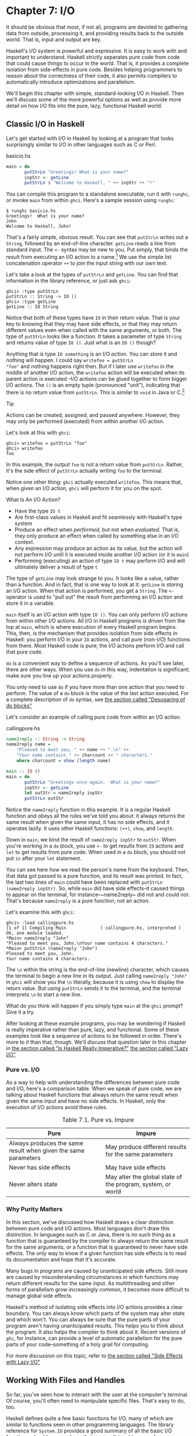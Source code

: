 * Chapter 7: I/O

It should be obvious that most, if not all, programs are devoted
to gathering data from outside, processing it, and providing
results back to the outside world. That is, input and output are
key.

Haskell's I/O system is powerful and expressive. It is easy to
work with and important to understand. Haskell strictly separates
pure code from code that could cause things to occur in the world.
That is, it provides a complete isolation from side-effects in
pure code. Besides helping programmers to reason about the
correctness of their code, it also permits compilers to
automatically introduce optimizations and parallelism.

We'll begin this chapter with simple, standard-looking I/O in
Haskell. Then we'll discuss some of the more powerful options as
well as provide more detail on how I/O fits into the pure, lazy,
functional Haskell world.

** Classic I/O in Haskell

Let's get started with I/O in Haskell by looking at a program that
looks surprisingly similar to I/O in other languages such as C or
Perl.

#+CAPTION: basicio.hs
#+BEGIN_SRC haskell
main = do
       putStrLn "Greetings! What is your name?"
       inpStr <- getLine
       putStrLn $ "Welcome to Haskell, " ++ inpStr ++ "!"
#+END_SRC

You can compile this program to a standalone executable, run it
with ~runghc~, or invoke ~main~ from within ~ghci~. Here's a
sample session using ~runghc~:

#+BEGIN_SRC screen
$ runghc basicio.hs
Greetings!  What is your name?
John
Welcome to Haskell, John!
#+END_SRC

That's a fairly simple, obvious result. You can see that
~putStrLn~ writes out a ~String~, followed by an end-of-line
character. ~getLine~ reads a line from standard input. The ~<-~
syntax may be new to you. Put simply, that binds the result from
executing an I/O action to a name.[fn:1] We use the simple list
concatenation operator ~++~ to join the input string with our own
text.

Let's take a look at the types of ~putStrLn~ and ~getLine~. You
can find that information in the library reference, or just ask
~ghci~:

#+BEGIN_SRC screen
ghci> :type putStrLn
putStrLn :: String -> IO ()
ghci> :type getLine
getLine :: IO String
#+END_SRC

Notice that both of these types have ~IO~ in their return value.
That is your key to knowing that they may have side effects, or
that they may return different values even when called with the
same arguments, or both. The type of ~putStrLn~ looks like a
function. It takes a parameter of type ~String~ and returns value
of type ~IO ()~. Just what is an ~IO ()~ though?

Anything that is type ~IO something~ is an I/O /action/. You can
store it and nothing will happen. I could say ~writefoo = putStrLn
"foo"~ and nothing happens right then. But if I later use
~writefoo~ in the middle of another I/O action, the ~writefoo~
action will be executed when its parent action is executed –I/O
actions can be glued together to form bigger I/O actions. The ~()~
is an empty tuple (pronounced “unit”), indicating that there is no
return value from ~putStrLn~. This is similar to ~void~ in Java or
C.[fn:2]

#+BEGIN_TIP
Tip

Actions can be created, assigned, and passed anywhere. However,
they may only be performed (executed) from within another I/O
action.
#+END_TIP

Let's look at this with ~ghci~:

#+BEGIN_SRC screen
ghci> writefoo = putStrLn "foo"
ghci> writefoo
foo
#+END_SRC

In this example, the output ~foo~ is not a return value from
~putStrLn~. Rather, it's the side effect of ~putStrLn~ actually
writing ~foo~ to the terminal.

Notice one other thing: ~ghci~ actually executed ~writefoo~. This
means that, when given an I/O action, ~ghci~ will perform it for
you on the spot.

#+BEGIN_NOTE
What Is An I/O Action?

- Have the type ~IO t~
- Are first-class values in Haskell and fit seamlessly with
  Haskell's type system
- Produce an effect when /performed/, but not when /evaluated/.
  That is, they only produce an effect when called by something
  else in an I/O context.
- Any expression may produce an action as its value, but the
  action will not perform I/O until it is executed inside another
  I/O action (or it is ~main~)
- Performing (executing) an action of type ~IO t~ may perform I/O
  and will ultimately deliver a result of type ~t~
#+END_NOTE

The type of ~getLine~ may look strange to you. It looks like a
value, rather than a function. And in fact, that is one way to
look at it: ~getLine~ is storing an I/O action. When that action
is performed, you get a ~String~. The ~<-~ operator is used to
"pull out" the result from performing an I/O action and store it
in a variable.

~main~ itself is an I/O action with type ~IO ()~. You can only
perform I/O actions from within other I/O actions. All I/O in
Haskell programs is driven from the top at ~main~, which is where
execution of every Haskell program begins. This, then, is the
mechanism that provides isolation from side effects in Haskell:
you perform I/O in your ~IO~ actions, and call pure (non-I/O)
functions from there. Most Haskell code is pure; the I/O actions
perform I/O and call that pure code.

~do~ is a convenient way to define a sequence of actions. As
you'll see later, there are other ways. When you use ~do~ in this
way, indentation is significant; make sure you line up your
actions properly.

You only need to use ~do~ if you have more than one action that
you need to perform. The value of a ~do~ block is the value of the
last action executed. For a complete description of ~do~ syntax,
see [[file:15-monads.org::*Desugaring of do blocks][the section called "Desugaring of do blocks"]]

Let's consider an example of calling pure code from within an I/O
action:

#+CAPTION: callingpure.hs
#+BEGIN_SRC haskell
name2reply :: String -> String
name2reply name =
    "Pleased to meet you, " ++ name ++ ".\n" ++
    "Your name contains " ++ charcount ++ " characters."
    where charcount = show (length name)

main :: IO ()
main = do
       putStrLn "Greetings once again.  What is your name?"
       inpStr <- getLine
       let outStr = name2reply inpStr
       putStrLn outStr
#+END_SRC

Notice the ~name2reply~ function in this example. It is a regular
Haskell function and obeys all the rules we've told you about: it
always returns the same result when given the same input, it has
no side effects, and it operates lazily. It uses other Haskell
functions: ~(++)~, ~show~, and ~length~.

Down in ~main~, we bind the result of ~name2reply inpStr~ to
~outStr~. When you're working in a ~do~ block, you use ~<-~ to get
results from ~IO~ actions and ~let~ to get results from pure code.
When used in a ~do~ block, you should not put ~in~ after your
~let~ statement.

You can see here how we read the person's name from the keyboard.
Then, that data got passed to a pure function, and its result was
printed. In fact, the last two lines of ~main~ could have been
replaced with ~putStrLn (name2reply inpStr)~. So, while ~main~ did
have side effects–it caused things to appear on the terminal, for
instance–~name2reply~ did not and could not. That's because
~name2reply~ is a pure function, not an action.

Let's examine this with ~ghci~:

#+BEGIN_SRC screen
ghci> :load callingpure.hs
[1 of 1] Compiling Main             ( callingpure.hs, interpreted )
Ok, one module loaded.
*Main> name2reply "John"
"Pleased to meet you, John.\nYour name contains 4 characters."
*Main> putStrLn (name2reply "John")
Pleased to meet you, John.
Your name contains 4 characters.
#+END_SRC

The ~\n~ within the string is the end-of-line (newline) character,
which causes the terminal to begin a new line in its output. Just
calling ~name2reply "John"~ in ~ghci~ will show you the ~\n~
literally, because it is using ~show~ to display the return value.
But using ~putStrLn~ sends it to the terminal, and the terminal
interprets ~\n~ to start a new line.

What do you think will happen if you simply type ~main~ at the
~ghci~ prompt? Give it a try.

After looking at these example programs, you may be wondering if
Haskell is really imperative rather than pure, lazy, and
functional. Some of these examples look like a sequence of actions
to be followed in order. There's more to it than that, though.
We'll discuss that question later in this chapter in
[[file:7-io.org::*Is Haskell Really Imperative?][the section called "Is Haskell Really Imperative?"]]
[[file:7-io.org::*Lazy I/O][the section called "Lazy I/O"]]

*** Pure vs. I/O

As a way to help with understanding the differences between pure
code and I/O, here's a comparison table. When we speak of pure
code, we are talking about Haskell functions that always return
the same result when given the same input and have no side
effects. In Haskell, only the execution of I/O actions avoid these
rules.

#+CAPTION: Table 7.1. Pure vs. Impure
| Pure                                                           | Impure                                                      |
|----------------------------------------------------------------+-------------------------------------------------------------|
| Always produces the same result when given the same parameters | May produce different results for the same parameters       |
| Never has side effects                                         | May have side effects                                       |
| Never alters state                                             | May alter the global state of the program, system, or world |

*** Why Purity Matters

In this section, we've discussed how Haskell draws a clear
distinction between pure code and I/O actions. Most languages
don't draw this distinction. In languages such as C or Java, there
is no such thing as a function that is guaranteed by the compiler
to always return the same result for the same arguments, or a
function that is guaranteed to never have side effects. The only
way to know if a given function has side effects is to read its
documentation and hope that it's accurate.

Many bugs in programs are caused by unanticipated side effects.
Still more are caused by misunderstanding circumstances in which
functions may return different results for the same input. As
multithreading and other forms of parallelism grow increasingly
common, it becomes more difficult to manage global side effects.

Haskell's method of isolating side effects into I/O actions
provides a clear boundary. You can always know which parts of the
system may alter state and which won't. You can always be sure
that the pure parts of your program aren't having unanticipated
results. This helps you to think about the program. It also helps
the compiler to think about it. Recent versions of ~ghc~, for
instance, can provide a level of automatic parallelism for the
pure parts of your code–something of a holy grail for computing.

For more discussion on this topic, refer to
[[file:7-io.org::*Side Effects with Lazy I/O][the section called "Side Effects with Lazy I/O"]]

** Working With Files and Handles

So far, you've seen how to interact with the user at the
computer's terminal. Of course, you'll often need to manipulate
specific files. That's easy to do, too.

Haskell defines quite a few basic functions for I/O, many of which
are similar to functions seen in other programming languages. The
library reference for ~System.IO~ provides a good summary of all
the basic I/O functions, should you need one that we aren't
touching upon here.

You will generally begin by using ~openFile~, which will give you
a file ~Handle~. That ~Handle~ is then used to perform specific
operations on the file. Haskell provides functions such as
~hPutStrLn~ that work just like ~putStrLn~ but take an additional
argument–a ~Handle~–that specifies which file to operate upon.
When you're done, you'll use ~hClose~ to close the ~Handle~. These
functions are all defined in ~System.IO~, so you'll need to import
that module when working with files. There are "h" functions
corresponding to virtually all of the non-"h" functions; for
instance, there is ~print~ for printing to the screen and ~hPrint~
for printing to a file.

Let's start with an imperative way to read and write files. This
should seem similar to a ~while~ loop that you may find in other
languages. This isn't the best way to write it in Haskell; later,
you'll see examples of more Haskellish approaches.

#+CAPTION: toupper-imp.hs
#+BEGIN_SRC haskell
import System.IO
import Data.Char(toUpper)

main :: IO ()
main = do
       inh <- openFile "input.txt" ReadMode
       outh <- openFile "output.txt" WriteMode
       mainloop inh outh
       hClose inh
       hClose outh

mainloop :: Handle -> Handle -> IO ()
mainloop inh outh =
    do ineof <- hIsEOF inh
       if ineof
           then return ()
           else do inpStr <- hGetLine inh
                   hPutStrLn outh (map toUpper inpStr)
                   mainloop inh outh
#+END_SRC

Like every Haskell program, execution of this program begins with
~main~. Two files are opened: ~input.txt~ is opened for reading,
and ~output.txt~ is opened for writing. Then we call ~mainloop~ to
process the file.

~mainloop~ begins by checking to see if we're at the end of file
(EOF) for the input. If not, we read a line from the input. We
write out the same line to the output, after first converting it
to uppercase. Then we recursively call ~mainloop~ again to
continue processing the file.[fn:3]

Notice that ~return~ call. This is not really the same as ~return~
in C or Python. In those languages, ~return~ is used to terminate
execution of the current function immediately, and to return a
value to the caller. In Haskell, ~return~ is the opposite of ~<-~.
That is, ~return~ takes a pure value and wraps it inside ~IO~.
Since every I/O action must return some ~IO~ type, if your result
came from pure computation, you must use ~return~ to wrap it in
~IO~. As an example, if ~7~ is an ~Int~, then ~return 7~ would
create an action stored in a value of type ~IO Int~. When
executed, that action would produce the result ~7~. For more
details on ~return~, see [[file:io.html#io.return][the section
called “The True Nature of Return”]].

Let's try running the program. We've got a file named ~input.txt~
that looks like this:

#+BEGIN_SRC haskell
This is input.txt

Test Input
I like Haskell
Haskell is great
I/O is fun

123456789
#+END_SRC

Now, you can use ~runghc toupper-imp.hs~ and you'll find
~output.txt~ in your directory. It should look like this:

#+BEGIN_SRC haskell
THIS IS INPUT.TXT

TEST INPUT
I LIKE HASKELL
HASKELL IS GREAT
I/O IS FUN

123456789
#+END_SRC

*** More on ~openFile~

Let's use ~ghci~ to check on the type of ~openFile~:

#+BEGIN_SRC screen
ghci> :module System.IO
ghci> :type openFile
openFile :: FilePath -> IOMode -> IO Handle
#+END_SRC

~FilePath~ is simply another name for ~String~. It is used in the
types of I/O functions to help clarify that the parameter is being
used as a filename, and not as regular data.

~IOMode~ specifies how the file is to be managed. The possible
values for ~IOMode~ are listed in
[[file:io.html#io.files.openFile.IOModes][Table 7.2, “Possible IOMode Values”]].

#+CAPTION: Table 7.2. Possible IOMode Values
| ~IOMode~        | Can read? | Can write? | Starting position | Notes                                                                       |
|-----------------+-----------+------------+-------------------+-----------------------------------------------------------------------------|
| ~ReadMode~      | Yes       | No         | Beginning of file | File must exist already                                                     |
| ~WriteMode~     | No        | Yes        | Beginning of file | File is truncated (completely emptied) if it already existed                |
| ~ReadWriteMode~ | Yes       | Yes        | Beginning of file | File is created if it didn't exist; otherwise, existing data is left intact |
| ~AppendMode~    | No        | Yes        | End of file       | File is created if it didn't exist; otherwise, existing data is left intact |

While we are mostly working with text examples in this chapter,
binary files can also be used in Haskell. If you are working with
a binary file, you should use ~openBinaryFile~ instead of
~openFile~. Operating systems such as Windows process files
differently if they are opened as binary instead of as text. On
operating systems such as Linux, both ~openFile~ and
~openBinaryFile~ perform the same operation. Nevertheless, for
portability, it is still wise to always use ~openBinaryFile~ if
you will be dealing with binary data.

*** Closing Handles

You've already seen that ~hClose~ is used to close file handles.
Let's take a moment and think about why this is important.

As you'll see in [[file:7-io.org::*Buffering][the section called "Buffering"]]
Haskell maintains internal buffers for files. This
provides an important performance boost. However, it means that
until you call ~hClose~ on a file that is open for writing, your
data may not be flushed out to the operating system.

Another reason to make sure to ~hClose~ files is that open files
take up resources on the system. If your program runs for a long
time, and opens many files but fails to close them, it is
conceivable that your program could even crash due to resource
exhaustion. All of this is no different in Haskell than in other
languages.

When a program exits, Haskell will normally take care of closing
any files that remain open. However, there are some circumstances
in which this may not happen[fn:4], so once again, it is best to
be responsible and call ~hClose~ all the time.

Haskell provides several tools for you to use to easily ensure
this happens, regardless of whether errors are present. You can
read about ~finally~ in [[file:io.html#io.example][the section
called “Extended Example: Functional I/O and Temporary Files”]]
and ~bracket~ in
[[file:9-a-library-for-searching-the-file-system.org::*The acquire-use-release cycle][the section called "The acquire-use-release cycle"]]

*** Seek and Tell

When reading and writing from a ~Handle~ that corresponds to a
file on disk, the operating system maintains an internal record of
the current position. Each time you do another read, the operating
system returns the next chunk of data that begins at the current
position, and increments the position to reflect the data that you
read.

You can use ~hTell~ to find out your current position in the file.
When the file is initially created, it is empty and your position
will be 0. After you write out 5 bytes, your position will be 5,
and so on. ~hTell~ takes a ~Handle~ and returns an ~IO Integer~
with your position.

The companion to ~hTell~ is ~hSeek~. ~hSeek~ lets you change the
file position. It takes three parameters: a ~Handle~, a
~SeekMode~, and a position.

~SeekMode~ can be one of three different values, which specify how
the given position is to be interpreted. ~AbsoluteSeek~ means that
the position is a precise location in the file. This is the same
kind of information that ~hTell~ gives you. ~RelativeSeek~ means
to seek from the current position. A positive number requests
going forwards in the file, and a negative number means going
backwards. Finally, ~SeekFromEnd~ will seek to the specified
number of bytes before the end of the file. ~hSeek handle
SeekFromEnd 0~ will take you to the end of the file. For an
example of ~hSeek~, refer to
[[file:7-io.org::*Extended Example: Functional I/O and Temporary Files][the section called "Extended Example: Functional I/O and Temporary Files"]]

Not all ~Handle~s are seekable. A ~Handle~ usually corresponds to
a file, but it can also correspond to other things such as network
connections, tape drives, or terminals. You can use ~hIsSeekable~
to see if a given ~Handle~ is seekable.

*** Standard Input, Output, and Error

Earlier, we pointed out that for each non-"h" function, there is
usually also a corresponding "h" function that works on any
~Handle~. In fact, the non-"h" functions are nothing more than
shortcuts for their "h" counterparts.

There are three pre-defined ~Handle~s in ~System.IO~. These
~Handle~s are always available for your use. They are ~stdin~,
which corresponds to standard input; ~stdout~ for standard output;
and ~stderr~ for standard error. Standard input normally refers to
the keyboard, standard output to the monitor, and standard error
also normally goes to the monitor.

Functions such as ~getLine~ can thus be trivially defined like
this:

#+BEGIN_SRC haskell
getLine = hGetLine stdin
putStrLn = hPutStrLn stdout
print = hPrint stdout
#+END_SRC

#+BEGIN_TIP
Tip

We're using partial application here. If this isn't making sense,
consult
[[file:4-functional-programming.org::*Partial function application and currying][the section called "Partial function application and currying"]]
a refresher.
#+END_TIP

Earlier, we told you what the three standard file handles
"normally" correspond to. That's because some operating systems
let you redirect the file handles to come from (or go to)
different places–files, devices, or even other programs. This
feature is used extensively in shell scripting on POSIX (Linux,
BSD, Mac) operating systems, but can also be used on Windows.

It often makes sense to use standard input and output instead of
specific files. This lets you interact with a human at the
terminal. But it also lets you work with input and output files–or
even combine your code with other programs–if that's what's
requested.[fn:5]

As an example, we can provide input to ~callingpure.hs~ in advance
like this:

#+BEGIN_SRC screen
$ echo John | runghc callingpure.hs
Greetings once again. What is your name?
Pleased to meet you, John.
Your name contains 4 characters.
#+END_SRC

While ~callingpure.hs~ was running, it did not wait for input at
the keyboard; instead it received ~John~ from the ~echo~ program.
Notice also that the output didn't contain the word ~John~ on a
separate line as it did when this program was run at the keyboard.
The terminal normally echoes everything you type back to you, but
that is technically input, and is not included in the output
stream.

*** Deleting and Renaming Files

So far in this chapter, we've discussed the contents of the files.
Let's now talk a bit about the files themselves.

~System.Directory~ provides two functions you may find useful.
~removeFile~ takes a single argument, a filename, and deletes that
file.[fn:6] ~renameFile~ takes two filenames: the first is the old
name and the second is the new name. If the new filename is in a
different directory, you can also think of this as a move. The old
filename must exist prior to the call to ~renameFile~. If the new
file already exists, it is removed before the rename takes place.

Like many other functions that take a filename, if the "old" name
doesn't exist, ~renameFile~ will raise an exception. More
information on exception handling can be found in
[[file:19-error-handling.org][Chapter 19, /Error handling/]].

There are many other functions in ~System.Directory~ for doing
things such as creating and removing directories, finding lists of
files in directories, and testing for file existence. These are
discussed in [[file:20-systems-programming-in-haskell.org::*Directory and File Information][the section called "Directory and File Information"]]

*** Temporary Files

Programmers frequently need temporary files. These files may be
used to store large amounts of data needed for computations, data
to be used by other programs, or any number of other uses.

While you could craft a way to manually open files with unique
names, the details of doing this in a secure way differ from
platform to platform. Haskell provides a convenient function
called ~openTempFile~ (and a corresponding ~openBinaryTempFile~)
to handle the difficult bits for you.

~openTempFile~ takes two parameters: the directory in which to
create the file, and a "template" for naming the file. The
directory could simply be ~"."~ for the current working directory.
Or you could use ~System.Directory.getTemporaryDirectory~ to find
the best place for temporary files on a given machine. The
template is used as the basis for the file name; it will have some
random characters added to it to ensure that the result is truly
unique. It guarantees that it will be working on a unique
filename, in fact.

The return type of ~openTempFile~ is ~IO (FilePath, Handle)~. The
first part of the tuple is the name of the file created, and the
second is a ~Handle~ opened in ~ReadWriteMode~ over that file.
When you're done with the file, you'll want to ~hClose~ it and
then call ~removeFile~ to delete it. See the following example for
a sample function to use.

** Extended Example: Functional I/O and Temporary Files

Here's a larger example that puts together some concepts from this
chapter, from some earlier chapters, and a few you haven't seen
yet. Take a look at the program and see if you can figure out what
it does and how it works.

#+CAPTION: tempfile.hs
#+BEGIN_SRC haskell
import System.IO
import System.Directory(getTemporaryDirectory, removeFile)
import System.IO.Error(catchIOError)
import Control.Exception(finally)

-- The main entry point. Work with a temp file in myAction.
main :: IO ()
main = withTempFile "mytemp.txt" myAction

{- The guts of the program. Called with the path and handle of a temporary
   file. When this function exits, that file will be closed and deleted
   because myAction was called from withTempFile. -}
myAction :: FilePath -> Handle -> IO ()
myAction tempname temph =
    do -- Start by displaying a greeting on the terminal
       putStrLn "Welcome to tempfile.hs"
       putStrLn $ "I have a temporary file at " ++ tempname

       -- Let's see what the initial position is
       pos <- hTell temph
       putStrLn $ "My initial position is " ++ show pos

       -- Now, write some data to the temporary file
       let tempdata = show [1..10]
       putStrLn $ "Writing one line containing " ++
                  show (length tempdata) ++ " bytes: " ++
                  tempdata
       hPutStrLn temph tempdata

       -- Get our new position. This doesn't actually modify pos
       -- in memory, but makes the name "pos" correspond to a different
       -- value for the remainder of the "do" block.
       pos <- hTell temph
       putStrLn $ "After writing, my new position is " ++ show pos

       -- Seek to the beginning of the file and display it
       putStrLn $ "The file content is: "
       hSeek temph AbsoluteSeek 0

       -- hGetContents performs a lazy read of the entire file
       c <- hGetContents temph

       -- Copy the file byte-for-byte to stdout, followed by \n
       putStrLn c

       -- Let's also display it as a Haskell literal
       putStrLn $ "Which could be expressed as this Haskell literal:"
       print c

{- This function takes two parameters: a filename pattern and another
   function. It will create a temporary file, and pass the name and Handle
   of that file to the given function.

   The temporary file is created with openTempFile. The directory is the one
   indicated by getTemporaryDirectory, or, if the system has no notion of
   a temporary directory, "." is used. The given pattern is passed to
   openTempFile.

   After the given function terminates, even if it terminates due to an
   exception, the Handle is closed and the file is deleted. -}
withTempFile :: String -> (FilePath -> Handle -> IO a) -> IO a
withTempFile pattern func =
    do -- The library ref says that getTemporaryDirectory may raise on
       -- exception on systems that have no notion of a temporary directory.
       -- So, we run getTemporaryDirectory under catchIOError. catchIOError takes
       -- two functions: one to run, and a different one to run if the
       -- first raised an exception. If getTemporaryDirectory raised an
       -- exception, just use "." (the current working directory).
       tempdir <- catchIOError (getTemporaryDirectory) (\_ -> return ".")
       (tempfile, temph) <- openTempFile tempdir pattern

       -- Call (func tempfile temph) to perform the action on the temporary
       -- file. finally takes two actions. The first is the action to run.
       -- The second is an action to run after the first, regardless of
       -- whether the first action raised an exception. This way, we ensure
       -- the temporary file is always deleted. The return value from finally
       -- is the first action's return value.
       finally (func tempfile temph)
               (do hClose temph
                   removeFile tempfile)
#+END_SRC

Let's start looking at this program from the end. The
~withTempFile~ function demonstrates that Haskell doesn't forget
its functional nature when I/O is introduced. This function takes
a ~String~ and another function. The function passed to
~withTempFile~ is invoked with the name and ~Handle~ of a
temporary file. When that function exits, the temporary file is
closed and deleted. So even when dealing with I/O, we can still
find the idiom of passing functions as parameters to be
convenient. Lisp programmers might find our ~withTempFile~
function similar to Lisp's ~with-open-file~ function.

There is some exception handling going on to make the program more
robust in the face of errors. You normally want the temporary
files to be deleted after processing completes, even if something
went wrong. So we make sure that happens. For more on exception
handling, see [[file:19-error-handling.org][Chapter 19, /Error handling/]].

Let's return to the start of the program. ~main~ is defined simply
as ~withTempFile "mytemp.txt" myAction~. ~myAction~, then, will be
invoked with the name and ~Handle~ of the temporary file.

~myAction~ displays some information to the terminal, writes some
data to the file, seeks to the beginning of the file, and reads
the data back with ~hGetContents~.[fn:7] It then displays the
contents of the file byte-for-byte, and also as a Haskell literal
via ~print c~. That's the same as ~putStrLn (show c)~.

Let's look at the output:

#+BEGIN_SRC screen
$ runhaskell tempfile.hs
Welcome to tempfile.hs
I have a temporary file at /tmp/mytemp8572.txt
My initial position is 0
Writing one line containing 22 bytes: [1,2,3,4,5,6,7,8,9,10]
After writing, my new position is 23
The file content is:
[1,2,3,4,5,6,7,8,9,10]

Which could be expressed as this Haskell literal:
"[1,2,3,4,5,6,7,8,9,10]\n"
#+END_SRC

Every time you run this program, your temporary file name should
be slightly different since it contains a randomly-generated
component. Looking at this output, there are a few questions that
might occur to you:

1. Why is your position 23 after writing a line with 22 bytes?
2. Why is there an empty line after the file content display?
3. Why is there a ~\n~ at the end of the Haskell literal display?

You might be able to guess that the answers to all three questions
are related. See if you can work out the answers for a moment. If
you need some help, here are the explanations:

1. That's because we used ~hPutStrLn~ instead of ~hPutStr~ to
   write the data. ~hPutStrLn~ always terminates the line by
   writing a ~\n~ at the end, which didn't appear in ~tempdata~.
2. We used ~putStrLn c~ to display the file contents ~c~. Because
   the data was written originally with ~hPutStrLn~, ~c~ ends with
   the newline character, and ~putStrLn~ adds a second newline
   character. The result is a blank line.
3. The ~\n~ is the newline character from the original
   ~hPutStrLn~.

As a final note, the byte counts may be different on some
operating systems. Windows, for instance, uses the two-byte
sequence ~\r\n~ as the end-of-line marker, so you may see
differences on that platform.

** Lazy I/O

So far in this chapter, you've seen examples of fairly traditional
I/O. Each line, or block of data, is requested individually and
processed individually.

Haskell has another approach available to you as well. Since
Haskell is a lazy language, meaning that any given piece of data
is only evaluated when its value must be known, there are some
novel ways of approaching I/O.

*** hGetContents

One novel way to approach I/O is the ~hGetContents~
function.[fn:8] ~hGetContents~ has the type ~Handle -> IO String~.
The ~String~ it returns represents all of the data in the file
given by the ~Handle~.[fn:9]

In a strictly-evaluated language, using such a function is often a
bad idea. It may be fine to read the entire contents of a 2KB
file, but if you try to read the entire contents of a 500GB file,
you are likely to crash due to lack of RAM to store all that data.
In these languages, you would traditionally use mechanisms such as
loops to process the file's entire data.

But ~hGetContents~ is different. The ~String~ it returns is
evaluated lazily. At the moment you call ~hGetContents~, nothing
is actually read. Data is only read from the ~Handle~ as the
elements (characters) of the list are processed. As elements of
the ~String~ are no longer used, Haskell's garbage collector
automatically frees that memory. All of this happens completely
transparently to you. And since you have what looks like–and,
really, is–a pure ~String~, you can pass it to pure (non-I/O)
code.

Let's take a quick look at an example. Back in
[[file:7-io.org::*Working With Files and Handles][the section called "Working With Files and Handles"]]
imperative program that converted the entire content of a file to
uppercase. Its imperative algorithm was similar to what you'd see
in many other languages. Here now is the much simpler algorithm
that exploits lazy evaluation:

#+CAPTION: toupper-lazy1.hs
#+BEGIN_SRC haskell
import System.IO
import Data.Char(toUpper)

main :: IO ()
main = do
       inh <- openFile "input.txt" ReadMode
       outh <- openFile "output.txt" WriteMode
       inpStr <- hGetContents inh
       let result = processData inpStr
       hPutStr outh result
       hClose inh
       hClose outh

processData :: String -> String
processData = map toUpper
#+END_SRC

Notice that ~hGetContents~ handled /all/ of the reading for us.
Also, take a look at ~processData~. It's a pure function since it
has no side effects and always returns the same result each time
it is called. It has no need to know–and no way to tell–that its
input is being read lazily from a file in this case. It can work
perfectly well with a 20-character literal or a 500GB data dump on
disk.

You can even verify that with ~ghci~:

#+BEGIN_SRC screen
Prelude> :load toupper-lazy1.hs
[1 of 1] Compiling Main             ( toupper-lazy1.hs, interpreted )
Ok, one module loaded.
*Main> processData "Hello, there! How are you?"
"HELLO, THERE! HOW ARE YOU?"
"HELLO, THERE!  HOW ARE YOU?"
*Main> :type processData
processData :: String -> String
*Main> :type processData "Hello!"
processData "Hello!" :: String
#+END_SRC

#+BEGIN_WARNING
Warning

If we had tried to hang on to ~inpStr~ in the above example, past
the one place where it was used (the call to ~processData~), the
program would have lost its memory efficiency. That's because the
compiler would have been forced to keep ~inpStr~'s value in memory
for future use. Here it knows that ~inpStr~ will never be reused,
and frees the memory as soon as it is done with it. Just remember:
memory is only freed after its last use.
#+END_WARNING

This program was a bit verbose to make it clear that there was
pure code in use. Here's a bit more concise version, which we will
build on in the next examples:

#+CAPTION: toupper-lazy2.hs
#+BEGIN_SRC haskell
import System.IO
import Data.Char(toUpper)

main = do
       inh <- openFile "input.txt" ReadMode
       outh <- openFile "output.txt" WriteMode
       inpStr <- hGetContents inh
       hPutStr outh (map toUpper inpStr)
       hClose inh
       hClose outh
#+END_SRC

You are not required to ever consume all the data from the input
file when using ~hGetContents~. Whenever the Haskell system
determines that the entire string ~hGetContents~ returned can be
garbage collected–which means it will never again be used–the file
is closed for you automatically. The same principle applies to
data read from the file. Whenever a given piece of data will never
again be needed, the Haskell environment releases the memory it
was stored within. Strictly speaking, we wouldn't have to call
~hClose~ at all in this example program. However, it is still a
good practice to get into, as later changes to a program could
make the call to ~hClose~ important.

#+BEGIN_WARNING
Warning

When using ~hGetContents~, it is important to remember that
even though you may never again explicitly reference ~Handle~ directly
in the rest of the program, you must not close the ~Handle~ until you
have finished consuming its results via ~hGetContents~. Doing so would
cause you to miss on some or all of the file's data. Since Haskell is
lazy, you generally can assume that you have consumed input only after
you have output the result of the computations involving the input.
#+END_WARNING

*** ~readFile~ and ~writeFile~

Haskell programmers use ~hGetContents~ as a filter quite often.
They read from one file, do something to the data, and write the
result out elsewhere. This is so common that there are some
shortcuts for doing it. ~readFile~ and ~writeFile~ are shortcuts
for working with files as strings. They handle all the details of
opening files, closing files, reading data, and writing data.
~readFile~ uses ~hGetContents~ internally.

Can you guess the Haskell types of these functions? Let's check
with ~ghci~:

#+BEGIN_SRC screen
ghci> :type readFile
readFile :: FilePath -> IO String
ghci> :type writeFile
writeFile :: FilePath -> String -> IO ()
#+END_SRC

Now, here's an example program that uses ~readFile~ and
~writeFile~:

#+CAPTION: toupper-lazy3.hs
#+BEGIN_SRC haskell
import Data.Char(toUpper)

main = do
       inpStr <- readFile "input.txt"
       writeFile "output.txt" (map toUpper inpStr)
#+END_SRC

Look at that–the guts of the program take up only two lines!
~readFile~ returned a lazy ~String~, which we stored in ~inpStr~.
We then took that, processed it, and passed it to ~writeFile~ for
writing.

Neither ~readFile~ nor ~writeFile~ ever provide a ~Handle~ for you
to work with, so there is nothing to ever ~hClose~. ~readFile~
uses ~hGetContents~ internally, and the underlying ~Handle~ will
be closed when the returned ~String~ is garbage-collected or all
the input has been consumed. ~writeFile~ will close its underlying
~Handle~ when the entire ~String~ supplied to it has been written.

*** A Word On Lazy Output

By now, you should understand how lazy input works in Haskell. But
what about laziness during output?

As you know, nothing in Haskell is evaluated before its value is
needed. Since functions such as ~writeFile~ and ~putStr~ write out
the entire ~String~ passed to them, that entire ~String~ must be
evaluated. So you are guaranteed that the argument to ~putStr~
will be evaluated in full.[fn:10]

But what does that mean for laziness of the input? In the examples
above, will the call to ~putStr~ or ~writeFile~ force the entire
input string to be loaded into memory at once, just to be written
out?

The answer is no. ~putStr~ (and all the similar output functions)
write out data as it becomes available. They also have no need for
keeping around data already written, so as long as nothing else in
the program needs it, the memory can be freed immediately. In a
sense, you can think of the ~String~ between ~readFile~ and
~writeFile~ as a pipe linking the two. Data goes in one end, is
transformed some way, and flows back out the other.

You can verify this yourself by generating a large ~input.txt~ for
=toupper-lazy3.hs=. It may take a bit to process, but you should
see a constant–and low–memory usage while it is being processed.

*** ~interact~

You learned that ~readFile~ and ~writeFile~ address the common
situation of reading from one file, making a conversion, and
writing to a different file. There's a situation that's even more
common than that: reading from standard input, making a
conversion, and writing the result to standard output. For that
situation, there is a function called ~interact~. The type of
~interact~ is ~(String -> String) -> IO ()~. That is, it takes one
argument: a function of type ~String -> String~. That function is
passed the result of ~getContents~–that is, standard input read
lazily. The result of that function is sent to standard output.

We can convert our example program to operate on standard input
and standard output by using ~interact~. Here's one way to do
that:

#+CAPTION: toupper-lazy4.hs
#+BEGIN_SRC haskell
import Data.Char(toUpper)

main = interact (map toUpper)
#+END_SRC

Look at that–/one/ line of code to achieve our
transformation! To achieve the same effect as with the previous
examples, you could run this one like this:

#+BEGIN_SRC screen
$ runghc toupper-lazy4.hs < input.txt > output.txt
#+END_SRC

Or, if you'd like to see the output printed to the screen, you
could type:

#+BEGIN_SRC screen
$ runghc toupper-lazy4.hs < input.txt
#+END_SRC

If you want to see that Haskell output truly does write out chunks
of data as soon as they are received, run
~runghc toupper-lazy4.hs~ without any other command-line
parameters. You should see each character echoed back out as soon
as you type it, but in uppercase. Buffering may change this
behavior; see [[file:7-io.org::*Buffering][the section called "Buffering"]]
for more on buffering. If you see each line echoed as soon as you
type it, or even nothing at all for awhile, buffering is causing
this behavior.

You can also write simple interactive programs using ~interact~.
Let's start with a simple example: adding a line of text before
the uppercase output.

#+CAPTION: toupper-lazy5.hs
#+BEGIN_SRC haskell
import Data.Char(toUpper)

main = interact (map toUpper . (++) "Your data, in uppercase, is:\n\n")
#+END_SRC

#+BEGIN_TIP
Tip

If the use of the ~.~ operator is confusing, you might wish to
refer to [[file:4-functional-programming.org::*Code reuse through composition][the section called "Code reuse through composition"]]
#+END_TIP

Here we add a string at the beginning of the output. Can you spot
the problem, though?

Since we're calling ~map~ on the /result/ of ~(++)~, that header
itself will appear in uppercase. We can fix that in this way:

#+CAPTION: toupper-lazy6.hs
#+BEGIN_SRC haskell
import Data.Char(toUpper)

main = interact ((++) "Your data, in uppercase, is:\n\n" .
                 map toUpper)
#+END_SRC

This moved the header outside of the ~map~.

**** Filters with ~interact~

Another common use of ~interact~ is filtering. Let's say that you
want to write a program that reads a file and prints out every
line that contains the character "a". Here's how you might do that
with ~interact~:

#+CAPTION: filter.hs
#+BEGIN_SRC haskell
main = interact (unlines . filter (elem 'a') . lines)
#+END_SRC

This may have introduced three functions that you aren't familiar
with yet. Let's inspect their types with ~ghci~:

#+BEGIN_SRC screen
ghci> :type lines
lines :: String -> [String]
ghci> :type unlines
unlines :: [String] -> String
ghci> :type elem
elem :: (Eq a) => a -> [a] -> Bool
#+END_SRC

Can you guess what these functions do just by looking at their
types? If not, you can find them explained in
[[file:4-functional-programming.org::*Warming up: portably splitting lines of text][the section called "Warming up: portably splitting lines of text"]]
and [[file:4-functional-programming.org::*Special string-handling functions][the section called "Special string-handling functions"]]
frequently see ~lines~ and ~unlines~ used with I/O. Finally,
~elem~ takes a element and a list and returns ~True~ if that
element occurs anywhere in the list.

Try running this over our standard example input:

#+BEGIN_SRC screen
$ runghc filter.hs < input.txt
I like Haskell
Haskell is great
#+END_SRC

Sure enough, you got back the two lines that contain an "a". Lazy
filters are a powerful way to use Haskell. When you think about
it, a filter–such as the standard Unix program ~grep~–sounds a lot
like a function. It takes some input, applies some computation,
and generates a predictable output.

** The IO Monad

You've seen a number of examples of I/O in Haskell by this point.
Let's take a moment to step back and think about how I/O relates
to the broader Haskell language.

Since Haskell is a pure language, if you give a certain function a
specific argument, the function will return the same result every
time you give it that argument. Moreover, the function will not
change anything about the program's overall state.

You may be wondering, then, how I/O fits into this picture. Surely
if you want to read a line of input from the keyboard, the
function to read input can't possibly return the same result every
time it is run, right? Moreover, I/O is all about changing state.
I/O could cause pixels on a terminal to light up, to cause paper
to start coming out of a printer, or even to cause a package to be
shipped from a warehouse on a different continent. I/O doesn't
just change the state of a program. You can think of I/O as
changing the state of the world.

*** Actions

Most languages do not make a distinction between a pure function
and an impure one. Haskell has functions in the mathematical
sense: they are purely computations which cannot be altered by
anything external. Moreover, the computation can be performed at
any time–or even never, if its result is never needed.

Clearly, then, we need some other tool to work with I/O. That tool
in Haskell is called /actions/. Actions resemble functions. They
do nothing when they are defined, but perform some task when they
are invoked. I/O actions are defined within the IO monad. Monads
are a powerful way of chaining functions together purely and are
covered in [[file:15-monads.org][Chapter 14, /Monads/]]. It's not necessary to understand
monads in order to understand I/O. Just understand that the result
type of actions is "tagged" with IO. Let's take a look at some
types:

#+BEGIN_SRC screen
ghci> :type putStrLn
putStrLn :: String -> IO ()
ghci> :type getLine
getLine :: IO String
#+END_SRC

The type of ~putStrLn~ is just like any other function. The
function takes one parameter and returns an ~IO ()~. This ~IO ()~
is the action. You can store and pass actions in pure code if you
wish, though this isn't frequently done. An action doesn't do
anything until it is invoked. Let's look at an example of this:

#+CAPTION: actions.hs
#+BEGIN_SRC haskell
str2action :: String -> IO ()
str2action input = putStrLn ("Data: " ++ input)

list2actions :: [String] -> [IO ()]
list2actions = map str2action

numbers :: [Int]
numbers = [1..10]

strings :: [String]
strings = map show numbers

actions :: [IO ()]
actions = list2actions strings

printitall :: IO ()
printitall = runall actions

-- Take a list of actions, and execute each of them in turn.
runall :: [IO ()] -> IO ()
runall [] = return ()
runall (firstelem:remainingelems) =
    do firstelem
       runall remainingelems

main = do str2action "Start of the program"
          printitall
          str2action "Done!"
#+END_SRC

~str2action~ is a function that takes one parameter and returns an
~IO ()~. As you can see at the end of ~main~, you could use this
directly in another action and it will print out a line right
away. Or, you can store–but not execute–the action from pure
code. You can see an example of that in ~list2actions~–we use
~map~ over ~str2action~ and return a list of actions, just like we
would with other pure data. You can see that everything up through
~printitall~ is built up with pure tools.

Although we define ~printitall~, it doesn't get executed until its
action is evaluated somewhere else. Notice in ~main~ how we use
~str2action~ as an I/O action to be executed, but earlier we used
it outside of the I/O monad and assembled results into a list.

You could think of it this way: every statement, except ~let~, in
a ~do~ block must yield an I/O action which will be executed.

The call to ~printitall~ finally executes all those actions.
Actually, since Haskell is lazy, the actions aren't generated
until here either.

When you run the program, your output will look like this:

#+BEGIN_SRC screen
Data: Start of the program
Data: 1
Data: 2
Data: 3
Data: 4
Data: 5
Data: 6
Data: 7
Data: 8
Data: 9
Data: 10
Data: Done!
#+END_SRC

We can actually write this in a much more compact way. Consider
this revision of the example:

#+CAPTION: actions2.hs
#+BEGIN_SRC haskell
str2message :: String -> String
str2message input = "Data: " ++ input

str2action :: String -> IO ()
str2action = putStrLn . str2message

numbers :: [Int]
numbers = [1..10]

main = do str2action "Start of the program"
          mapM_ (str2action . show) numbers
          str2action "Done!"
#+END_SRC

Notice in ~str2action~ the use of the standard function
composition operator. In ~main~, there's a call to ~mapM_~. This
function is similar to ~map~. It takes a function and a list. The
function supplied to ~mapM_~ is an I/O action that is executed for
every item in the list. ~mapM_~ throws out the result of the
function, though you can use ~mapM~ to return a list of I/O
results if you want them. Take a look at their types:

#+BEGIN_SRC screen
ghci> :type mapM
mapM :: (Monad m) => (a -> m b) -> [a] -> m [b]
ghci> :type mapM_
mapM_ :: (Monad m) => (a -> m b) -> [a] -> m ()
#+END_SRC

#+BEGIN_TIP
Tip

These functions actually work for more than just I/O; they work
for any ~Monad~. For now, wherever you see "M", just think "IO".
Also, functions that end with an underscore typically discard
their result.
#+END_TIP

Why a ~mapM~ when we already have ~map~? Because ~map~ is a pure
function that returns a list. It doesn't–and can't–actually
execute actions directly. ~mapM~ is a utility that lives in the IO
monad and thus can actually execute the actions.[fn:11]

Going back to ~main~, ~mapM_~ applies ~(str2action . show)~ to
every element in ~numbers~. ~show~ converts each number to a
~String~ and ~str2action~ converts each ~String~ to an action.
~mapM_~ combines these individual actions into one big action that
prints out lines.

*** Sequencing

~do~ blocks are actually shortcut notations for joining together
actions. There are two operators that you can use instead of ~do~
blocks: ~>>~ and ~>>=~. Let's look at their types in ~ghci~:

#+BEGIN_SRC screen
ghci> :type (>>)
(>>) :: (Monad m) => m a -> m b -> m b
ghci> :type (>>=)
(>>=) :: (Monad m) => m a -> (a -> m b) -> m b
#+END_SRC

The ~>>~ operator sequences two actions together: the first action
is performed, then the second. The result of the computation is
the result of the second action. The result of the first action is
thrown away. This is similar to simply having a line in a ~do~
block. You might write ~putStrLn "line 1" >>~ putStrLn "line 2" to
test this out. It will print out two lines, discard the result
from the first ~putStrLn~, and provide the result from the second.

The ~>>=~ operator runs an action, then passes its result to a
function that returns an action. That second action is run as
well, and the result of the entire expression is the result of
that second action. As an example, you could write ~getLine >>=
putStrLn~, which would read a line from the keyboard and then
display it back out.

Let's re-write one of our examples to avoid ~do~ blocks. Remember
this example from the start of the chapter?

#+CAPTION: basicio.hs
#+BEGIN_SRC haskell
main = do
       putStrLn "Greetings!  What is your name?"
       inpStr <- getLine
       putStrLn $ "Welcome to Haskell, " ++ inpStr ++ "!"
#+END_SRC

Let's write that without a ~do~ block:

#+CAPTION: basicio-nodo.hs
#+BEGIN_SRC haskell
main =
    putStrLn "Greetings!  What is your name?" >>
    getLine >>=
    (\ inpStr -> putStrLn $ "Welcome to Haskell, " ++ inpStr ++ "!")
#+END_SRC

The Haskell compiler internally performans a translation just like
this when you define a ~do~ block.

#+BEGIN_TIP
Tip

Forgetting how to use ~\~ (lambda expressions)? See
[[file:4-functional-programming.org::*Anonymous (lambda) functions][the section called "Anonymous (lambda) functions"]]
#+END_TIP

*** The True Nature of Return

Earlier in this chapter, we mentioned that ~return~ is probably
not what it looks like. Many languages have a keyword named
~return~ that aborts execution of a function immediately and
returns a value to the caller.

The Haskell ~return~ function is quite different. In Haskell,
~return~ is used to wrap data in a monad. When speaking about I/O,
~return~ is used to take pure data and bring it into the IO monad.

Now, why would we want to do that? Remember that anything whose
result depends on I/O must be within the IO monad. So if we are
writing a function that performs I/O, then a pure computation, we
will need to use ~return~ to make this pure computation the proper
return value of the function. Otherwise, a type error would occur.
Here's an example:

#+CAPTION: return1.hs
#+BEGIN_SRC haskell
import Data.Char(toUpper)

isGreen :: IO Bool
isGreen =
    do putStrLn "Is green your favorite color?"
       inpStr <- getLine
       return ((toUpper . head $ inpStr) == 'Y')
#+END_SRC

We have a pure computation that yields a ~Bool~. That computation
is passed to ~return~, which puts it into the IO monad. Since it
is the last value in the ~do~ block, it becomes the return value
of ~isGreen~, but this is not because we used the ~return~
function.

Here's a version of the same program with the pure computation
broken out into a separate function. This helps keep the pure code
separate, and can also make the intent more clear.

#+CAPTION: return2.hs
#+BEGIN_SRC haskell
import Data.Char(toUpper)

isYes :: String -> Bool
isYes inpStr = (toUpper . head $ inpStr) == 'Y'

isGreen :: IO Bool
isGreen =
    do putStrLn "Is green your favorite color?"
       inpStr <- getLine
       return (isYes inpStr)
#+END_SRC

Finally, here's a contrived example to show that ~return~ truly
does not have to occur at the end of a ~do~ block. In practice, it
usually is, but it need not be so.

#+CAPTION: return3.hs
#+BEGIN_SRC haskell
returnTest :: IO ()
returnTest =
    do one <- return 1
       let two = 2
       putStrLn $ show (one + two)
#+END_SRC

Notice that we used ~<-~ in combination with ~return~, but ~let~
in combination with the simple literal. That's because we needed
both values to be pure in order to add them, and ~<-~ pulls things
out of monads, effectively reversing the effect of ~return~. Run
this in ~ghci~ and you'll see ~3~ displayed, as expected.

** Is Haskell Really Imperative?

These ~do~ blocks may look a lot like an imperative language.
After all, you're giving commands to run in sequence most of the
time.

But Haskell remains a lazy language at its core. While it is
necessary to sequence actions for I/O at times, this is done using
tools that are part of Haskell already. Haskell achieves a nice
separation of I/O from the rest of the language through the IO
monad as well.

** Side Effects with Lazy I/O

Earlier in this chapter, you read about ~hGetContents~. We
explained that the ~String~ it returns can be used in pure code.

We need to get a bit more specific about what side effects are.
When we say Haskell has no side-effects, what exactly does that
mean?

At a certain level, side-effects are always possible. A
poorly-written loop, even if written in pure code, could cause the
system's RAM to be exhausted and the machine to crash. Or it could
cause data to be swapped to disk.

When we speak of no side effects, we mean that pure code in
Haskell can't run commands that trigger side effects. Pure
functions can't modify a global variable, request I/O, or run a
command to take down a system.

When you have a ~String~ from ~hGetContents~ that is passed to a
pure function, the function has no idea that this ~String~ is
backed by a disk file. It will behave just as it always would, but
processing that ~String~ may cause the environment to issue I/O
commands. The pure function isn't issuing them; they are happening
as a result of the processing the pure function is doing, just as
with the example of swapping RAM to disk.

In some cases, you may need more control over exactly when your
I/O occurs. Perhaps you are reading data interactively from the
user, or via a pipe from another program, and need to communicate
directly with the user. In those cases, ~hGetContents~ will
probably not be appropriate.

** Buffering

The I/O subsystem is one of the slowest parts of a modern
computer. Completing a write to disk can take thousands of times
as long as a write to memory. A write over the network can be
hundreds or thousands of times slower yet. Even if your operation
doesn't directly communicate with the disk–perhaps because the
data is cached–I/O still involves a system call, which slows
things down by itself.

For this reason, modern operating systems and programming
languages both provide tools to help programs perform better where
I/O is concerned. The operating system typically performs
caching–storing frequently-used pieces of data in memory for
faster access.

Programming languages typically perform buffering. This means that
they may request one large chunk of data from the operating
system, even if the code underneath is processing data one
character at a time. By doing this, they can achieve remarkable
performance gains because each request for I/O to the operating
system carries a processing cost. Buffering allows us to read the
same amount of data with far fewer I/O requests.

Haskell, too, provides buffering in its I/O system. In many cases,
it is even on by default. Up till now, we have pretended it isn't
there. Haskell usually is good about picking a good default
buffering mode. But this default is rarely the fastest. If you
have speed-critical I/O code, changing buffering could make a
significant impact on your program.

*** Buffering Modes

There are three different buffering modes in Haskell. They are
defined as the ~BufferMode~ type: ~NoBuffering~, ~LineBuffering~,
and ~BlockBuffering~.

~NoBuffering~ does just what it sounds like–no buffering. Data
read via functions like ~hGetLine~ will be read from the OS one
character at a time. Data written will be written immediately, and
also often will be written one character at a time. For this
reason, ~NoBuffering~ is usually a very poor performer and not
suitable for general-purpose use.

~LineBuffering~ causes the output buffer to be written whenever
the newline character is output, or whenever it gets too large. On
input, it will usually attempt to read whatever data is available
in chunks until it first sees the newline character. When reading
from the terminal, it should return data immediately after each
press of ~Enter~. It is often a reasonable default.

~BlockBuffering~ causes Haskell to read or write data in
fixed-size chunks when possible. This is the best performer when
processing large amounts of data in batch, even if that data is
line-oriented. However, it is unusable for interactive programs
because it will block input until a full block is read.
~BlockBuffering~ accepts one parameter of type ~Maybe~: if
~Nothing~, it will use an implementation-defined buffer size. Or,
you can use a setting such as ~Just 4096~ to set the buffer to
4096 bytes.

The default buffering mode is dependent upon the operating system
and Haskell implementation. You can ask the system for the current
buffering mode by calling ~hGetBuffering~. The current mode can be
set with ~hSetBuffering~, which accepts a ~Handle~ and
~BufferMode~. As an example, you can say
~hSetBuffering stdin (BlockBuffering Nothing)~.

*** Flushing The Buffer

For any type of buffering, you may sometimes want to force Haskell
to write out any data that has been saved up in the buffer. There
are a few times when this will happen automatically: a call to
~hClose~, for instance. Sometimes you may want to instead call
~hFlush~, which will force any pending data to be written
immediately. This could be useful when the ~Handle~ is a network
socket and you want the data to be transmitted immediately, or
when you want to make the data on disk available to other programs
that might be reading it concurrently.

** Reading Command-Line Arguments

Many command-line programs are interested in the parameters passed
on the command line. ~System.Environment.getArgs~ returns
~IO [String]~ listing each argument. This is the same as ~argv~ in
C, starting with ~argv[1]~. The program name (~argv[0]~ in C) is
available from ~System.Environment.getProgName~.

The ~System.Console.GetOpt~ module provides some tools for parsing
command-line options. If you have a program with complex options,
you may find it useful. You can find an example of its use in
[[file:28-software-transactional-memory.org::*Command line parsing][the section called "Command line parsing"]]

** Environment Variables

If you need to read environment variables, you can use one of two
functions in ~System.Environment~: ~getEnv~ or ~getEnvironment~.
~getEnv~ looks for a specific variable and raises an exception if
it doesn't exist. ~getEnvironment~ returns the whole environment
as a ~[(String, String)]~, and then you can use functions such as
~lookup~ to find the environment entry you want.

Setting environment variables is not defined in a cross-platform
way in Haskell. If you are on a POSIX platform such as Linux, you
can use ~putEnv~ or ~setEnv~ from the ~System.Posix.Env~ module.
Environment setting is not defined for Windows.

** Footnotes

[fn:1] You will later see that it has a more broad application,
but it is sufficient to think of it in these terms for now.

[fn:2] The type of the value ~()~ is also ~()~.

[fn:3] Imperative programmers might be concerned that such a
recursive call would consume large amounts of stack space. In
Haskell, recursion is a common idiom, and the compiler is smart
enough to avoid consuming much stack by optimizing tail-recursive
functions.

[fn:4] If there was a bug in the C part of a hybrid program, for
instance

[fn:5] For more information on interoperating with other programs
with pipes, see [[file:20-systems-programming-in-haskell.org::*Extended Example: Piping][the section called "Extended Example: Piping"]]

[fn:6] POSIX programmers may be interested to know that this
corresponds to ~unlink()~ in C.

[fn:7] ~hGetContents~ will be discussed in
[[file:7-io.org::*Lazy I/O][the section called "Lazy I/O"]]

[fn:8] There is also a shortcut function ~getContents~ that
operates on standard input.

[fn:9] More precisely, it is the entire data from the current
position of the file pointer to the end of the file.

[fn:10] Excepting I/O errors such as a full disk, of course.

[fn:11] Technically speaking, ~mapM~ combines a bunch of separate
I/O actions into one big action. The separate actions are executed
when the big action is.
